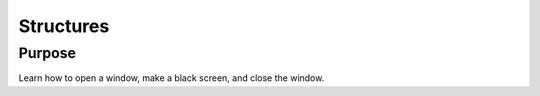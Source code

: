 Structures
==========

Purpose
^^^^^^^

Learn how to open a window, make a black screen, and close
the window.
